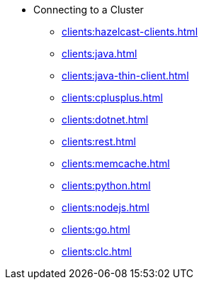* Connecting to a Cluster
** xref:clients:hazelcast-clients.adoc[]
** xref:clients:java.adoc[]
** xref:clients:java-thin-client.adoc[]
** xref:clients:cplusplus.adoc[]
** xref:clients:dotnet.adoc[]
** xref:clients:rest.adoc[]
** xref:clients:memcache.adoc[]
** xref:clients:python.adoc[]
** xref:clients:nodejs.adoc[]
** xref:clients:go.adoc[]
** xref:clients:clc.adoc[]